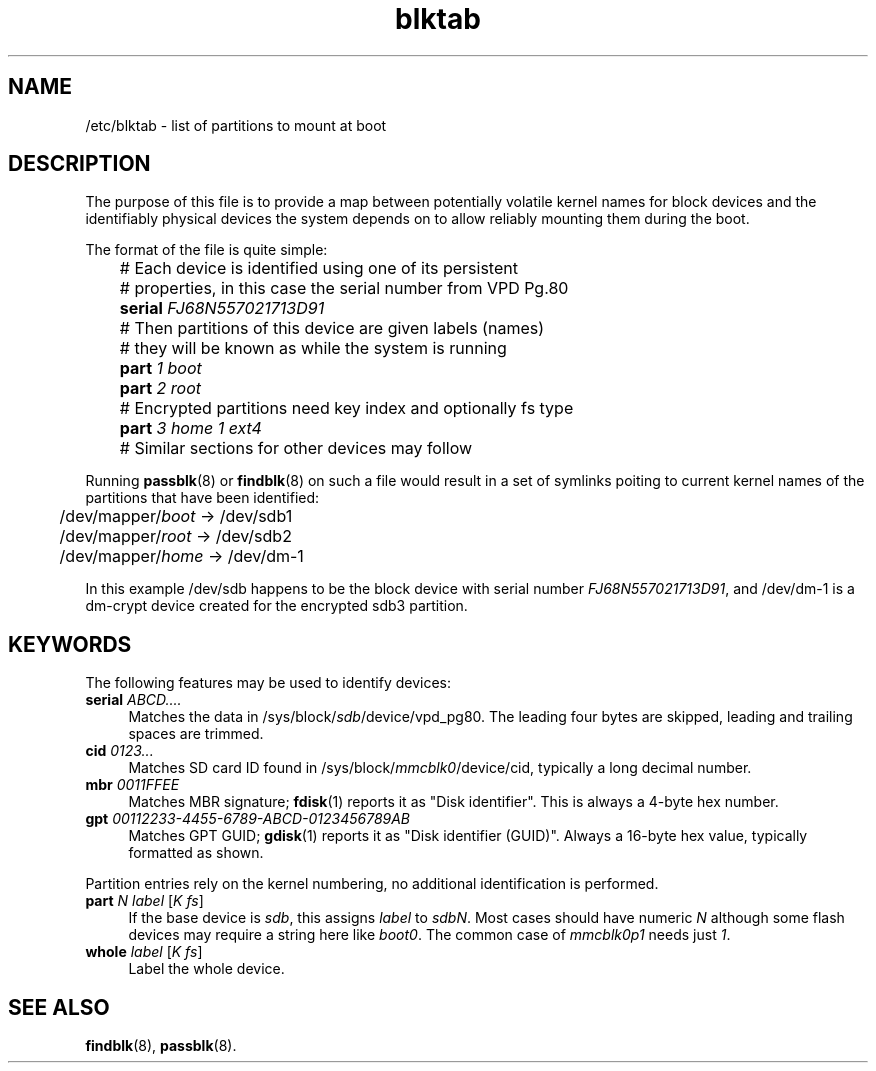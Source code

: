 .TH blktab 5
'''
.SH NAME
/etc/blktab \- list of partitions to mount at boot
'''
.SH DESCRIPTION
The purpose of this file is to provide a map between potentially volatile
kernel names for block devices and the identifiably physical devices the
system depends on to allow reliably mounting them during the boot.
.P
The format of the file is quite simple:
.P
.nf
	# Each device is identified using one of its persistent
	# properties, in this case the serial number from VPD Pg.80
	\fBserial\fR \fIFJ68N557021713D91\fR
	# Then partitions of this device are given labels (names)
	# they will be known as while the system is running
	\fBpart\fR \fI1\fR \fIboot\fR
	\fBpart\fR \fI2\fR \fIroot\fR
	# Encrypted partitions need key index and optionally fs type
	\fBpart\fR \fI3\fR \fIhome\fR \fI1\fR \fIext4\fR

	# Similar sections for other devices may follow
.fi
.P
Running \fBpassblk\fR(8) or \fBfindblk\fR(8) on such a file would result
in a set of symlinks poiting to current kernel names of the partitions
that have been identified:
.P
.nf
	/dev/mapper/\fIboot\fR -> /dev/sdb1
	/dev/mapper/\fIroot\fR -> /dev/sdb2
	/dev/mapper/\fIhome\fR -> /dev/dm-1
.fi
.P
In this example /dev/sdb happens to be the block device with serial
number \fIFJ68N557021713D91\fR, and /dev/dm-1 is a dm-crypt device
created for the encrypted sdb3 partition.
'''
.SH KEYWORDS
The following features may be used to identify devices:
.IP "\fBserial\fR \fIABCD....\fR" 4
Matches the data in /sys/block/\fIsdb\fR/device/vpd_pg80. The leading
four bytes are skipped, leading and trailing spaces are trimmed.
.IP "\fBcid\fR \fI0123...\fR" 4
Matches SD card ID found in /sys/block/\fImmcblk0\fR/device/cid,
typically a long decimal number.
.IP "\fBmbr\fR \fI0011FFEE\fR" 4
Matches MBR signature; \fBfdisk\fR(1) reports it as "Disk identifier".
This is always a 4-byte hex number.
.IP "\fBgpt\fR \fI00112233-4455-6789-ABCD-0123456789AB\fR" 4
Matches GPT GUID; \fBgdisk\fR(1) reports it as "Disk identifier (GUID)".
Always a 16-byte hex value, typically formatted as shown.
.P
Partition entries rely on the kernel numbering, no additional identification
is performed.
.IP "\fBpart\fR \fIN\fR \fIlabel\fR [\fIK\fR \fIfs\fR]" 4
If the base device is \fIsdb\fR, this assigns \fIlabel\fR to \fIsdbN\fR.
Most cases should have numeric \fIN\fR although some flash devices may require
a string here like \fIboot0\fR. The common case of \fImmcblk0p1\fR needs
just \fI1\fR.
.IP "\fBwhole\fR \fIlabel\fR [\fIK\fR \fIfs\fR]" 4
Label the whole device.
'''
.SH SEE ALSO
\fBfindblk\fR(8), \fBpassblk\fR(8).
